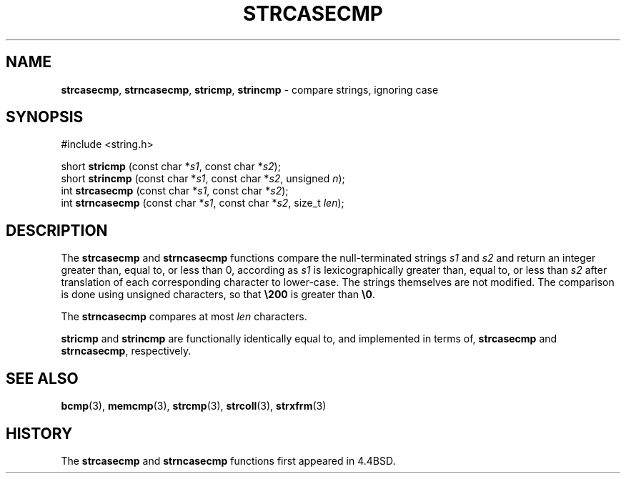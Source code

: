 .\" Copyright (c) 1990, 1991, 1993
.\"	The Regents of the University of California.  All rights reserved.
.\"
.\" This code is derived from software contributed to Berkeley by
.\" Chris Torek.
.\" Redistribution and use in source and binary forms, with or without
.\" modification, are permitted provided that the following conditions
.\" are met:
.\" 1. Redistributions of source code must retain the above copyright
.\"    notice, this list of conditions and the following disclaimer.
.\" 2. Redistributions in binary form must reproduce the above copyright
.\"    notice, this list of conditions and the following disclaimer in the
.\"    documentation and/or other materials provided with the distribution.
.\" 3. All advertising materials mentioning features or use of this software
.\"    must display the following acknowledgement:
.\"	This product includes software developed by the University of
.\"	California, Berkeley and its contributors.
.\" 4. Neither the name of the University nor the names of its contributors
.\"    may be used to endorse or promote products derived from this software
.\"    without specific prior written permission.
.\"
.\" THIS SOFTWARE IS PROVIDED BY THE REGENTS AND CONTRIBUTORS ``AS IS'' AND
.\" ANY EXPRESS OR IMPLIED WARRANTIES, INCLUDING, BUT NOT LIMITED TO, THE
.\" IMPLIED WARRANTIES OF MERCHANTABILITY AND FITNESS FOR A PARTICULAR PURPOSE
.\" ARE DISCLAIMED.  IN NO EVENT SHALL THE REGENTS OR CONTRIBUTORS BE LIABLE
.\" FOR ANY DIRECT, INDIRECT, INCIDENTAL, SPECIAL, EXEMPLARY, OR CONSEQUENTIAL
.\" DAMAGES (INCLUDING, BUT NOT LIMITED TO, PROCUREMENT OF SUBSTITUTE GOODS
.\" OR SERVICES; LOSS OF USE, DATA, OR PROFITS; OR BUSINESS INTERRUPTION)
.\" HOWEVER CAUSED AND ON ANY THEORY OF LIABILITY, WHETHER IN CONTRACT, STRICT
.\" LIABILITY, OR TORT (INCLUDING NEGLIGENCE OR OTHERWISE) ARISING IN ANY WAY
.\" OUT OF THE USE OF THIS SOFTWARE, EVEN IF ADVISED OF THE POSSIBILITY OF
.\" SUCH DAMAGE.
.\"
.\"     @(#)strcasecmp.3	8.1 (Berkeley) 6/9/93
.\"
.TH STRCASECMP 3 "20 February 1997" GNO "Library Routines"
.SH NAME
.BR strcasecmp ,
.BR strncasecmp ,
.BR stricmp ,
.BR strincmp 
\- compare strings, ignoring case
.SH SYNOPSIS
#include <string.h>
.sp 1
short
\fBstricmp\fR (const char *\fIs1\fR, const char *\fIs2\fR);
.br
short
\fBstrincmp\fR (const char *\fIs1\fR, const char *\fIs2\fR, unsigned \fIn\fR);
.br
int
\fBstrcasecmp\fR (const char *\fIs1\fR, const char *\fIs2\fR);
.br
int
\fBstrncasecmp\fR (const char *\fIs1\fR, const char *\fIs2\fR, size_t \fIlen\fR);
.SH DESCRIPTION
The
.BR strcasecmp 
and
.BR strncasecmp 
functions
compare the null-terminated strings
.I s1
and
.I s2
and return an integer greater than, equal to, or less than 0,
according as
.I s1
is lexicographically greater than, equal to, or less than
.I s2
after translation of each corresponding character to lower-case.
The strings themselves are not modified.
The comparison is done using unsigned characters, so that
.BR \e200
is greater than
.BR \e0 .
.LP
The
.BR strncasecmp 
compares at most
.I len
characters.
.LP
.BR stricmp
and
.BR strincmp
are functionally identically equal to, and implemented in terms of,
.BR strcasecmp
and
.BR strncasecmp ,
respectively.
.SH SEE ALSO
.BR bcmp (3),
.BR memcmp (3),
.BR strcmp (3),
.BR strcoll (3),
.BR strxfrm (3)
.SH HISTORY
The
.BR strcasecmp 
and
.BR strncasecmp 
functions first appeared in 4.4BSD.
